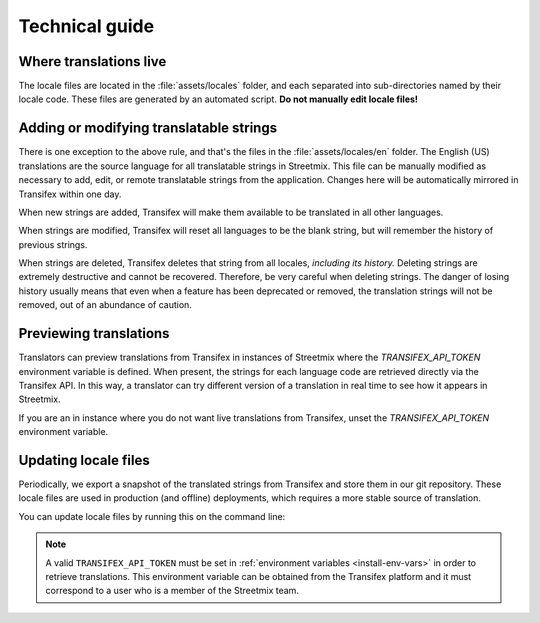 Technical guide
===============

Where translations live
-----------------------

The locale files are located in the :file:`assets/locales` folder, and each separated into sub-directories named by their locale code. These files are generated by an automated script. **Do not manually edit locale files!**


Adding or modifying translatable strings
----------------------------------------

There is one exception to the above rule, and that's the files in the :file:`assets/locales/en` folder. The English (US) translations are the source language for all translatable strings in Streetmix. This file can be manually modified as necessary to add, edit, or remote translatable strings from the application. Changes here will be automatically mirrored in Transifex within one day.

When new strings are added, Transifex will make them available to be translated in all other languages.

When strings are modified, Transifex will reset all languages to be the blank string, but will remember the history of previous strings.

When strings are deleted, Transifex deletes that string from all locales, *including its history.* Deleting strings are extremely destructive and cannot be recovered. Therefore, be very careful when deleting strings. The danger of losing history usually means that even when a feature has been deprecated or removed, the translation strings will not be removed, out of an abundance of caution.


Previewing translations 
-----------------------

Translators can preview translations from Transifex in instances of Streetmix where the `TRANSIFEX_API_TOKEN` environment variable is defined. When present, the strings for each language code are retrieved directly via the Transifex API. In this way, a translator can try different version of a translation in real time to see how it appears in Streetmix.

If you are an in instance where you do not want live translations from Transifex, unset the `TRANSIFEX_API_TOKEN` environment variable.


Updating locale files
---------------------

Periodically, we export a snapshot of the translated strings from Transifex and store them in our git repository. These locale files are used in production (and offline) deployments, which requires a more stable source of translation.

You can update locale files by running this on the command line:

.. prompt:: bash $

   node ./bin/download_translations.js

.. note::

   A valid ``TRANSIFEX_API_TOKEN`` must be set in :ref:`environment variables <install-env-vars>` in order to retrieve translations. This environment variable can be obtained from the Transifex platform and it must correspond to a user who is a member of the Streetmix team.
